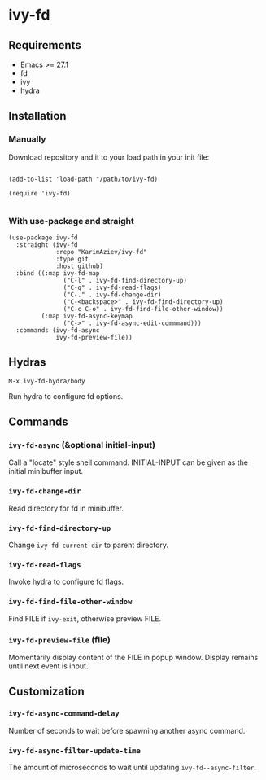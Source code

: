 * ivy-fd

** Requirements

+ Emacs >= 27.1
+ fd
+ ivy
+ hydra

** Installation

*** Manually

Download repository and it to your load path in your init file:

#+begin_src elisp :eval no

(add-to-list 'load-path "/path/to/ivy-fd)

(require 'ivy-fd)

#+end_src

*** With use-package and straight

#+begin_src elisp :eval no
(use-package ivy-fd
  :straight (ivy-fd
             :repo "KarimAziev/ivy-fd"
             :type git
             :host github)
  :bind ((:map ivy-fd-map
               ("C-l" . ivy-fd-find-directory-up)
               ("C-q" . ivy-fd-read-flags)
               ("C-." . ivy-fd-change-dir)
               ("C-<backspace>" . ivy-fd-find-directory-up)
               ("C-c C-o" . ivy-fd-find-file-other-window))
         (:map ivy-fd-async-keymap
               ("C->" . ivy-fd-async-edit-commmand)))
  :commands (ivy-fd-async
             ivy-fd-preview-file))
#+end_src


** Hydras

~M-x ivy-fd-hydra/body~

Run hydra to configure fd options.

** Commands

*** ~ivy-fd-async~  (&optional initial-input)
Call a "locate" style shell command. INITIAL-INPUT can be given as the initial minibuffer input.
*** ~ivy-fd-change-dir~
Read directory for fd in minibuffer.
*** ~ivy-fd-find-directory-up~
Change ~ivy-fd-current-dir~ to parent directory.
*** ~ivy-fd-read-flags~
Invoke hydra to configure fd flags.
*** ~ivy-fd-find-file-other-window~
Find FILE if ~ivy-exit~, otherwise preview FILE.
*** ~ivy-fd-preview-file~  (file)
Momentarily display content of the FILE in popup window. Display remains until next event is input.
** Customization

*** ~ivy-fd-async-command-delay~
Number of seconds to wait before spawning another async command.
*** ~ivy-fd-async-filter-update-time~
The amount of microseconds to wait until updating ~ivy-fd--async-filter~.
